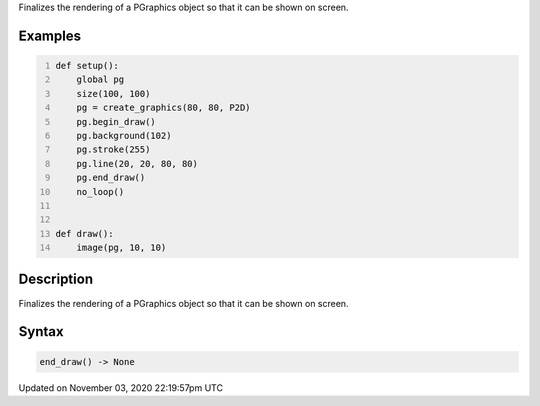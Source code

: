 .. title: end_draw()
.. slug: py5graphics_end_draw
.. date: 2020-11-03 22:19:57 UTC+00:00
.. tags:
.. category:
.. link:
.. description: py5 end_draw() documentation
.. type: text

Finalizes the rendering of a PGraphics object so that it can be shown on screen.

Examples
========

.. raw:: html

    <div class="example-table">

.. raw:: html

    <div class="example-row"><div class="example-cell-image">

.. raw:: html

    </div><div class="example-cell-code">

.. code:: python
    :number-lines:

    def setup():
        global pg
        size(100, 100)
        pg = create_graphics(80, 80, P2D)
        pg.begin_draw()
        pg.background(102)
        pg.stroke(255)
        pg.line(20, 20, 80, 80)
        pg.end_draw()
        no_loop()


    def draw():
        image(pg, 10, 10)

.. raw:: html

    </div></div>

.. raw:: html

    </div>

Description
===========

Finalizes the rendering of a PGraphics object so that it can be shown on screen.

Syntax
======

.. code:: python

    end_draw() -> None

Updated on November 03, 2020 22:19:57pm UTC

